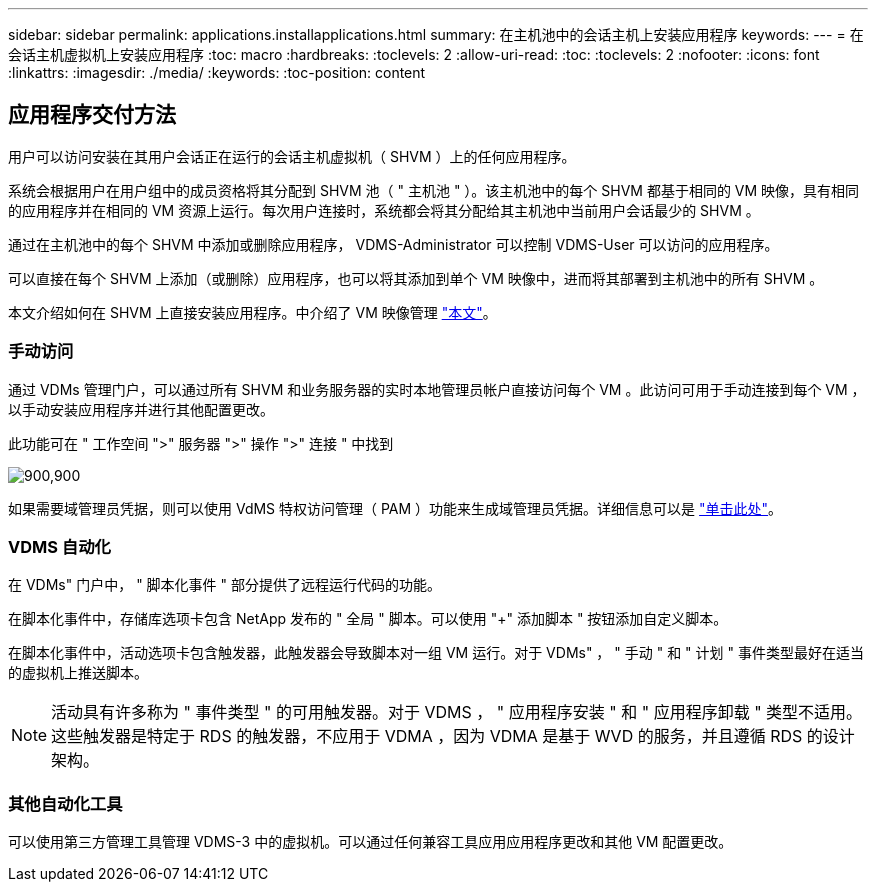 ---
sidebar: sidebar 
permalink: applications.installapplications.html 
summary: 在主机池中的会话主机上安装应用程序 
keywords:  
---
= 在会话主机虚拟机上安装应用程序
:toc: macro
:hardbreaks:
:toclevels: 2
:allow-uri-read: 
:toc: 
:toclevels: 2
:nofooter: 
:icons: font
:linkattrs: 
:imagesdir: ./media/
:keywords: 
:toc-position: content




== 应用程序交付方法

用户可以访问安装在其用户会话正在运行的会话主机虚拟机（ SHVM ）上的任何应用程序。

系统会根据用户在用户组中的成员资格将其分配到 SHVM 池（ " 主机池 " ）。该主机池中的每个 SHVM 都基于相同的 VM 映像，具有相同的应用程序并在相同的 VM 资源上运行。每次用户连接时，系统都会将其分配给其主机池中当前用户会话最少的 SHVM 。

通过在主机池中的每个 SHVM 中添加或删除应用程序， VDMS-Administrator 可以控制 VDMS-User 可以访问的应用程序。

可以直接在每个 SHVM 上添加（或删除）应用程序，也可以将其添加到单个 VM 映像中，进而将其部署到主机池中的所有 SHVM 。

本文介绍如何在 SHVM 上直接安装应用程序。中介绍了 VM 映像管理 link:images.updateimages.html["本文"]。



=== 手动访问

通过 VDMs 管理门户，可以通过所有 SHVM 和业务服务器的实时本地管理员帐户直接访问每个 VM 。此访问可用于手动连接到每个 VM ，以手动安装应用程序并进行其他配置更改。

此功能可在 " 工作空间 ">" 服务器 ">" 操作 ">" 连接 " 中找到

[role="thumb"]
image:applications.installapplications-171af.png["900,900"]

如果需要域管理员凭据，则可以使用 VdMS 特权访问管理（ PAM ）功能来生成域管理员凭据。详细信息可以是 link:administration.pam.html["单击此处"]。



=== VDMS 自动化

在 VDMs" 门户中， " 脚本化事件 " 部分提供了远程运行代码的功能。

在脚本化事件中，存储库选项卡包含 NetApp 发布的 " 全局 " 脚本。可以使用 "+" 添加脚本 " 按钮添加自定义脚本。

在脚本化事件中，活动选项卡包含触发器，此触发器会导致脚本对一组 VM 运行。对于 VDMs" ， " 手动 " 和 " 计划 " 事件类型最好在适当的虚拟机上推送脚本。


NOTE: 活动具有许多称为 " 事件类型 " 的可用触发器。对于 VDMS ， " 应用程序安装 " 和 " 应用程序卸载 " 类型不适用。这些触发器是特定于 RDS 的触发器，不应用于 VDMA ，因为 VDMA 是基于 WVD 的服务，并且遵循 RDS 的设计架构。



=== 其他自动化工具

可以使用第三方管理工具管理 VDMS-3 中的虚拟机。可以通过任何兼容工具应用应用程序更改和其他 VM 配置更改。
